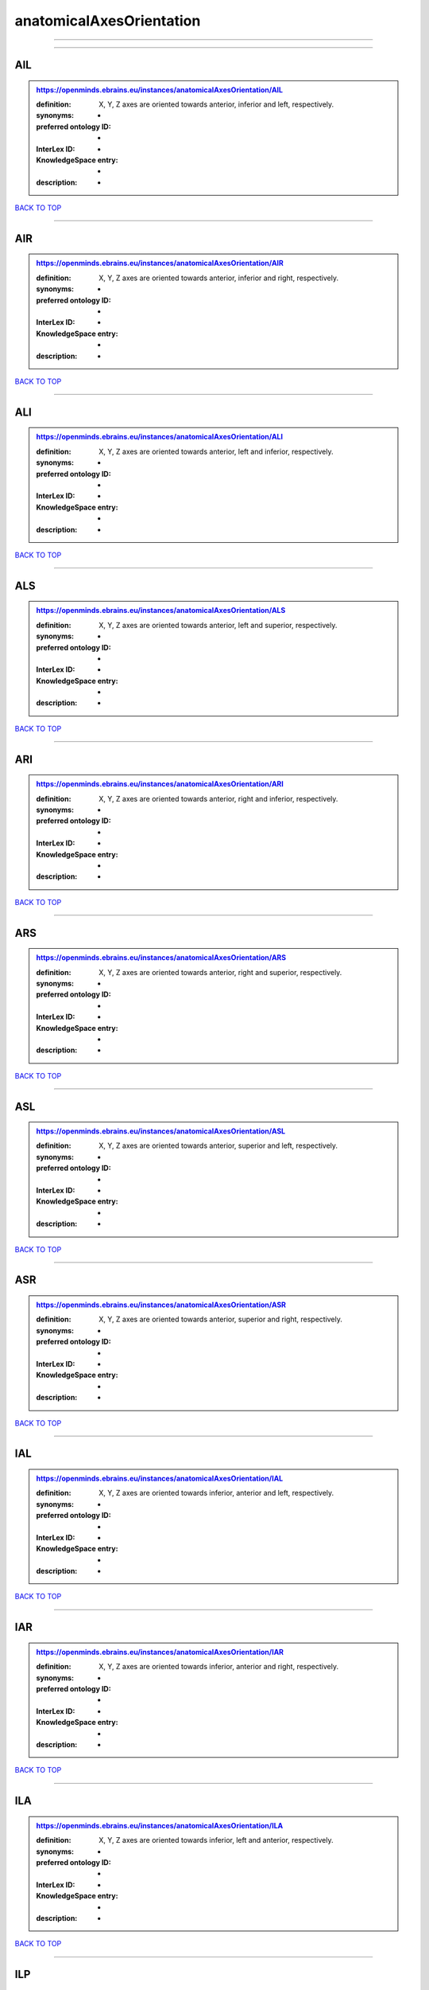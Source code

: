 #########################
anatomicalAxesOrientation
#########################

------------

------------

AIL
---

.. admonition:: https://openminds.ebrains.eu/instances/anatomicalAxesOrientation/AIL

   :definition: X, Y, Z axes are oriented towards anterior, inferior and left, respectively.
   :synonyms: -
   :preferred ontology ID: -
   :InterLex ID: -
   :KnowledgeSpace entry: -
   :description: -

`BACK TO TOP <anatomicalAxesOrientation_>`_

------------

AIR
---

.. admonition:: https://openminds.ebrains.eu/instances/anatomicalAxesOrientation/AIR

   :definition: X, Y, Z axes are oriented towards anterior, inferior and right, respectively.
   :synonyms: -
   :preferred ontology ID: -
   :InterLex ID: -
   :KnowledgeSpace entry: -
   :description: -

`BACK TO TOP <anatomicalAxesOrientation_>`_

------------

ALI
---

.. admonition:: https://openminds.ebrains.eu/instances/anatomicalAxesOrientation/ALI

   :definition: X, Y, Z axes are oriented towards anterior, left and inferior, respectively.
   :synonyms: -
   :preferred ontology ID: -
   :InterLex ID: -
   :KnowledgeSpace entry: -
   :description: -

`BACK TO TOP <anatomicalAxesOrientation_>`_

------------

ALS
---

.. admonition:: https://openminds.ebrains.eu/instances/anatomicalAxesOrientation/ALS

   :definition: X, Y, Z axes are oriented towards anterior, left and superior, respectively.
   :synonyms: -
   :preferred ontology ID: -
   :InterLex ID: -
   :KnowledgeSpace entry: -
   :description: -

`BACK TO TOP <anatomicalAxesOrientation_>`_

------------

ARI
---

.. admonition:: https://openminds.ebrains.eu/instances/anatomicalAxesOrientation/ARI

   :definition: X, Y, Z axes are oriented towards anterior, right and inferior, respectively.
   :synonyms: -
   :preferred ontology ID: -
   :InterLex ID: -
   :KnowledgeSpace entry: -
   :description: -

`BACK TO TOP <anatomicalAxesOrientation_>`_

------------

ARS
---

.. admonition:: https://openminds.ebrains.eu/instances/anatomicalAxesOrientation/ARS

   :definition: X, Y, Z axes are oriented towards anterior, right and superior, respectively.
   :synonyms: -
   :preferred ontology ID: -
   :InterLex ID: -
   :KnowledgeSpace entry: -
   :description: -

`BACK TO TOP <anatomicalAxesOrientation_>`_

------------

ASL
---

.. admonition:: https://openminds.ebrains.eu/instances/anatomicalAxesOrientation/ASL

   :definition: X, Y, Z axes are oriented towards anterior, superior and left, respectively.
   :synonyms: -
   :preferred ontology ID: -
   :InterLex ID: -
   :KnowledgeSpace entry: -
   :description: -

`BACK TO TOP <anatomicalAxesOrientation_>`_

------------

ASR
---

.. admonition:: https://openminds.ebrains.eu/instances/anatomicalAxesOrientation/ASR

   :definition: X, Y, Z axes are oriented towards anterior, superior and right, respectively.
   :synonyms: -
   :preferred ontology ID: -
   :InterLex ID: -
   :KnowledgeSpace entry: -
   :description: -

`BACK TO TOP <anatomicalAxesOrientation_>`_

------------

IAL
---

.. admonition:: https://openminds.ebrains.eu/instances/anatomicalAxesOrientation/IAL

   :definition: X, Y, Z axes are oriented towards inferior, anterior and left, respectively.
   :synonyms: -
   :preferred ontology ID: -
   :InterLex ID: -
   :KnowledgeSpace entry: -
   :description: -

`BACK TO TOP <anatomicalAxesOrientation_>`_

------------

IAR
---

.. admonition:: https://openminds.ebrains.eu/instances/anatomicalAxesOrientation/IAR

   :definition: X, Y, Z axes are oriented towards inferior, anterior and right, respectively.
   :synonyms: -
   :preferred ontology ID: -
   :InterLex ID: -
   :KnowledgeSpace entry: -
   :description: -

`BACK TO TOP <anatomicalAxesOrientation_>`_

------------

ILA
---

.. admonition:: https://openminds.ebrains.eu/instances/anatomicalAxesOrientation/ILA

   :definition: X, Y, Z axes are oriented towards inferior, left and anterior, respectively.
   :synonyms: -
   :preferred ontology ID: -
   :InterLex ID: -
   :KnowledgeSpace entry: -
   :description: -

`BACK TO TOP <anatomicalAxesOrientation_>`_

------------

ILP
---

.. admonition:: https://openminds.ebrains.eu/instances/anatomicalAxesOrientation/ILP

   :definition: X, Y, Z axes are oriented towards inferior, left and posterior, respectively.
   :synonyms: -
   :preferred ontology ID: -
   :InterLex ID: -
   :KnowledgeSpace entry: -
   :description: -

`BACK TO TOP <anatomicalAxesOrientation_>`_

------------

IPL
---

.. admonition:: https://openminds.ebrains.eu/instances/anatomicalAxesOrientation/IPL

   :definition: X, Y, Z axes are oriented towards inferior, posterior and left, respectively.
   :synonyms: -
   :preferred ontology ID: -
   :InterLex ID: -
   :KnowledgeSpace entry: -
   :description: -

`BACK TO TOP <anatomicalAxesOrientation_>`_

------------

IPR
---

.. admonition:: https://openminds.ebrains.eu/instances/anatomicalAxesOrientation/IPR

   :definition: X, Y, Z axes are oriented towards inferior, posterior and right, respectively.
   :synonyms: -
   :preferred ontology ID: -
   :InterLex ID: -
   :KnowledgeSpace entry: -
   :description: -

`BACK TO TOP <anatomicalAxesOrientation_>`_

------------

IRA
---

.. admonition:: https://openminds.ebrains.eu/instances/anatomicalAxesOrientation/IRA

   :definition: X, Y, Z axes are oriented towards inferior, right and anterior, respectively.
   :synonyms: -
   :preferred ontology ID: -
   :InterLex ID: -
   :KnowledgeSpace entry: -
   :description: -

`BACK TO TOP <anatomicalAxesOrientation_>`_

------------

IRP
---

.. admonition:: https://openminds.ebrains.eu/instances/anatomicalAxesOrientation/IRP

   :definition: X, Y, Z axes are oriented towards inferior, right and posterior, respectively.
   :synonyms: -
   :preferred ontology ID: -
   :InterLex ID: -
   :KnowledgeSpace entry: -
   :description: -

`BACK TO TOP <anatomicalAxesOrientation_>`_

------------

LAI
---

.. admonition:: https://openminds.ebrains.eu/instances/anatomicalAxesOrientation/LAI

   :definition: X, Y, Z axes are oriented towards left, anterior and inferior, respectively.
   :synonyms: -
   :preferred ontology ID: -
   :InterLex ID: -
   :KnowledgeSpace entry: -
   :description: -

`BACK TO TOP <anatomicalAxesOrientation_>`_

------------

LAS
---

.. admonition:: https://openminds.ebrains.eu/instances/anatomicalAxesOrientation/LAS

   :definition: X, Y, Z axes are oriented towards left, anterior and superior, respectively.
   :synonyms: -
   :preferred ontology ID: -
   :InterLex ID: -
   :KnowledgeSpace entry: -
   :description: -

`BACK TO TOP <anatomicalAxesOrientation_>`_

------------

LIA
---

.. admonition:: https://openminds.ebrains.eu/instances/anatomicalAxesOrientation/LIA

   :definition: X, Y, Z axes are oriented towards left, inferior and anterior, respectively.
   :synonyms: -
   :preferred ontology ID: -
   :InterLex ID: -
   :KnowledgeSpace entry: -
   :description: -

`BACK TO TOP <anatomicalAxesOrientation_>`_

------------

LIP
---

.. admonition:: https://openminds.ebrains.eu/instances/anatomicalAxesOrientation/LIP

   :definition: X, Y, Z axes are oriented towards left, inferior and posterior, respectively.
   :synonyms: -
   :preferred ontology ID: -
   :InterLex ID: -
   :KnowledgeSpace entry: -
   :description: -

`BACK TO TOP <anatomicalAxesOrientation_>`_

------------

LPI
---

.. admonition:: https://openminds.ebrains.eu/instances/anatomicalAxesOrientation/LPI

   :definition: X, Y, Z axes are oriented towards left, posterior and inferior, respectively.
   :synonyms: -
   :preferred ontology ID: -
   :InterLex ID: -
   :KnowledgeSpace entry: -
   :description: -

`BACK TO TOP <anatomicalAxesOrientation_>`_

------------

LPS
---

.. admonition:: https://openminds.ebrains.eu/instances/anatomicalAxesOrientation/LPS

   :definition: X, Y, Z axes are oriented towards left, posterior and superior, respectively.
   :synonyms: -
   :preferred ontology ID: -
   :InterLex ID: -
   :KnowledgeSpace entry: -
   :description: -

`BACK TO TOP <anatomicalAxesOrientation_>`_

------------

LSA
---

.. admonition:: https://openminds.ebrains.eu/instances/anatomicalAxesOrientation/LSA

   :definition: X, Y, Z axes are oriented towards left, superior and anterior, respectively.
   :synonyms: -
   :preferred ontology ID: -
   :InterLex ID: -
   :KnowledgeSpace entry: -
   :description: -

`BACK TO TOP <anatomicalAxesOrientation_>`_

------------

LSP
---

.. admonition:: https://openminds.ebrains.eu/instances/anatomicalAxesOrientation/LSP

   :definition: X, Y, Z axes are oriented towards left, superior and posterior, respectively.
   :synonyms: -
   :preferred ontology ID: -
   :InterLex ID: -
   :KnowledgeSpace entry: -
   :description: -

`BACK TO TOP <anatomicalAxesOrientation_>`_

------------

PIL
---

.. admonition:: https://openminds.ebrains.eu/instances/anatomicalAxesOrientation/PIL

   :definition: X, Y, Z axes are oriented towards posterior, inferior and left, respectively.
   :synonyms: -
   :preferred ontology ID: -
   :InterLex ID: -
   :KnowledgeSpace entry: -
   :description: -

`BACK TO TOP <anatomicalAxesOrientation_>`_

------------

PIR
---

.. admonition:: https://openminds.ebrains.eu/instances/anatomicalAxesOrientation/PIR

   :definition: X, Y, Z axes are oriented towards posterior, inferior and right, respectively.
   :synonyms: -
   :preferred ontology ID: -
   :InterLex ID: -
   :KnowledgeSpace entry: -
   :description: -

`BACK TO TOP <anatomicalAxesOrientation_>`_

------------

PLI
---

.. admonition:: https://openminds.ebrains.eu/instances/anatomicalAxesOrientation/PLI

   :definition: X, Y, Z axes are oriented towards posterior, left and inferior, respectively.
   :synonyms: -
   :preferred ontology ID: -
   :InterLex ID: -
   :KnowledgeSpace entry: -
   :description: -

`BACK TO TOP <anatomicalAxesOrientation_>`_

------------

PLS
---

.. admonition:: https://openminds.ebrains.eu/instances/anatomicalAxesOrientation/PLS

   :definition: X, Y, Z axes are oriented towards posterior, left and superior, respectively.
   :synonyms: -
   :preferred ontology ID: -
   :InterLex ID: -
   :KnowledgeSpace entry: -
   :description: -

`BACK TO TOP <anatomicalAxesOrientation_>`_

------------

PRI
---

.. admonition:: https://openminds.ebrains.eu/instances/anatomicalAxesOrientation/PRI

   :definition: X, Y, Z axes are oriented towards posterior, right and inferior, respectively.
   :synonyms: -
   :preferred ontology ID: -
   :InterLex ID: -
   :KnowledgeSpace entry: -
   :description: -

`BACK TO TOP <anatomicalAxesOrientation_>`_

------------

PRS
---

.. admonition:: https://openminds.ebrains.eu/instances/anatomicalAxesOrientation/PRS

   :definition: X, Y, Z axes are oriented towards posterior, right and superior, respectively.
   :synonyms: -
   :preferred ontology ID: -
   :InterLex ID: -
   :KnowledgeSpace entry: -
   :description: -

`BACK TO TOP <anatomicalAxesOrientation_>`_

------------

PSL
---

.. admonition:: https://openminds.ebrains.eu/instances/anatomicalAxesOrientation/PSL

   :definition: X, Y, Z axes are oriented towards posterior, superior and left, respectively.
   :synonyms: -
   :preferred ontology ID: -
   :InterLex ID: -
   :KnowledgeSpace entry: -
   :description: -

`BACK TO TOP <anatomicalAxesOrientation_>`_

------------

PSR
---

.. admonition:: https://openminds.ebrains.eu/instances/anatomicalAxesOrientation/PSR

   :definition: X, Y, Z axes are oriented towards posterior, superior and right, respectively.
   :synonyms: -
   :preferred ontology ID: -
   :InterLex ID: -
   :KnowledgeSpace entry: -
   :description: -

`BACK TO TOP <anatomicalAxesOrientation_>`_

------------

RAI
---

.. admonition:: https://openminds.ebrains.eu/instances/anatomicalAxesOrientation/RAI

   :definition: X, Y, Z axes are oriented towards right, anterior and inferior, respectively.
   :synonyms: -
   :preferred ontology ID: -
   :InterLex ID: -
   :KnowledgeSpace entry: -
   :description: -

`BACK TO TOP <anatomicalAxesOrientation_>`_

------------

RAS
---

.. admonition:: https://openminds.ebrains.eu/instances/anatomicalAxesOrientation/RAS

   :definition: X, Y, Z axes are oriented towards right, anterior and superior, respectively.
   :synonyms: -
   :preferred ontology ID: -
   :InterLex ID: -
   :KnowledgeSpace entry: -
   :description: -

`BACK TO TOP <anatomicalAxesOrientation_>`_

------------

RIA
---

.. admonition:: https://openminds.ebrains.eu/instances/anatomicalAxesOrientation/RIA

   :definition: X, Y, Z axes are oriented towards right, inferior and anterior, respectively.
   :synonyms: -
   :preferred ontology ID: -
   :InterLex ID: -
   :KnowledgeSpace entry: -
   :description: -

`BACK TO TOP <anatomicalAxesOrientation_>`_

------------

RIP
---

.. admonition:: https://openminds.ebrains.eu/instances/anatomicalAxesOrientation/RIP

   :definition: X, Y, Z axes are oriented towards right, inferior and posterior, respectively.
   :synonyms: -
   :preferred ontology ID: -
   :InterLex ID: -
   :KnowledgeSpace entry: -
   :description: -

`BACK TO TOP <anatomicalAxesOrientation_>`_

------------

RPI
---

.. admonition:: https://openminds.ebrains.eu/instances/anatomicalAxesOrientation/RPI

   :definition: X, Y, Z axes are oriented towards right, posterior and inferior, respectively.
   :synonyms: -
   :preferred ontology ID: -
   :InterLex ID: -
   :KnowledgeSpace entry: -
   :description: -

`BACK TO TOP <anatomicalAxesOrientation_>`_

------------

RPS
---

.. admonition:: https://openminds.ebrains.eu/instances/anatomicalAxesOrientation/RPS

   :definition: X, Y, Z axes are oriented towards right, posterior and superior, respectively.
   :synonyms: -
   :preferred ontology ID: -
   :InterLex ID: -
   :KnowledgeSpace entry: -
   :description: -

`BACK TO TOP <anatomicalAxesOrientation_>`_

------------

RSA
---

.. admonition:: https://openminds.ebrains.eu/instances/anatomicalAxesOrientation/RSA

   :definition: X, Y, Z axes are oriented towards right, superior and anterior, respectively.
   :synonyms: -
   :preferred ontology ID: -
   :InterLex ID: -
   :KnowledgeSpace entry: -
   :description: -

`BACK TO TOP <anatomicalAxesOrientation_>`_

------------

RSP
---

.. admonition:: https://openminds.ebrains.eu/instances/anatomicalAxesOrientation/RSP

   :definition: X, Y, Z axes are oriented towards right, superior and posterior, respectively.
   :synonyms: -
   :preferred ontology ID: -
   :InterLex ID: -
   :KnowledgeSpace entry: -
   :description: -

`BACK TO TOP <anatomicalAxesOrientation_>`_

------------

SAL
---

.. admonition:: https://openminds.ebrains.eu/instances/anatomicalAxesOrientation/SAL

   :definition: X, Y, Z axes are oriented towards superior, anterior and left, respectively.
   :synonyms: -
   :preferred ontology ID: -
   :InterLex ID: -
   :KnowledgeSpace entry: -
   :description: -

`BACK TO TOP <anatomicalAxesOrientation_>`_

------------

SAR
---

.. admonition:: https://openminds.ebrains.eu/instances/anatomicalAxesOrientation/SAR

   :definition: X, Y, Z axes are oriented towards superior, anterior and right, respectively.
   :synonyms: -
   :preferred ontology ID: -
   :InterLex ID: -
   :KnowledgeSpace entry: -
   :description: -

`BACK TO TOP <anatomicalAxesOrientation_>`_

------------

SLA
---

.. admonition:: https://openminds.ebrains.eu/instances/anatomicalAxesOrientation/SLA

   :definition: X, Y, Z axes are oriented towards superior, left and anterior, respectively.
   :synonyms: -
   :preferred ontology ID: -
   :InterLex ID: -
   :KnowledgeSpace entry: -
   :description: -

`BACK TO TOP <anatomicalAxesOrientation_>`_

------------

SLP
---

.. admonition:: https://openminds.ebrains.eu/instances/anatomicalAxesOrientation/SLP

   :definition: X, Y, Z axes are oriented towards superior, left and posterior, respectively.
   :synonyms: -
   :preferred ontology ID: -
   :InterLex ID: -
   :KnowledgeSpace entry: -
   :description: -

`BACK TO TOP <anatomicalAxesOrientation_>`_

------------

SPL
---

.. admonition:: https://openminds.ebrains.eu/instances/anatomicalAxesOrientation/SPL

   :definition: X, Y, Z axes are oriented towards superior, posterior and left, respectively.
   :synonyms: -
   :preferred ontology ID: -
   :InterLex ID: -
   :KnowledgeSpace entry: -
   :description: -

`BACK TO TOP <anatomicalAxesOrientation_>`_

------------

SPR
---

.. admonition:: https://openminds.ebrains.eu/instances/anatomicalAxesOrientation/SPR

   :definition: X, Y, Z axes are oriented towards superior, posterior and right, respectively.
   :synonyms: -
   :preferred ontology ID: -
   :InterLex ID: -
   :KnowledgeSpace entry: -
   :description: -

`BACK TO TOP <anatomicalAxesOrientation_>`_

------------

SRA
---

.. admonition:: https://openminds.ebrains.eu/instances/anatomicalAxesOrientation/SRA

   :definition: X, Y, Z axes are oriented towards superior, right and anterior, respectively.
   :synonyms: -
   :preferred ontology ID: -
   :InterLex ID: -
   :KnowledgeSpace entry: -
   :description: -

`BACK TO TOP <anatomicalAxesOrientation_>`_

------------

SRP
---

.. admonition:: https://openminds.ebrains.eu/instances/anatomicalAxesOrientation/SRP

   :definition: X, Y, Z axes are oriented towards superior, right and posterior, respectively.
   :synonyms: -
   :preferred ontology ID: -
   :InterLex ID: -
   :KnowledgeSpace entry: -
   :description: -

`BACK TO TOP <anatomicalAxesOrientation_>`_

------------

